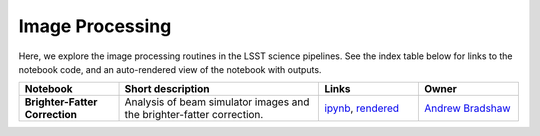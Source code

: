 Image Processing
----------------

Here, we explore the image processing routines in the LSST science pipelines. See the index table below for links to the notebook code, and an auto-rendered view of the notebook with outputs.


.. list-table::
   :widths: 10 20 10 10
   :header-rows: 1

   * - Notebook
     - Short description
     - Links
     - Owner


   * - **Brighter-Fatter Correction**
     - Analysis of beam simulator images and the brighter-fatter correction.
     - `ipynb <https://github.com/LSSTScienceCollaborations/StackClub/blob/master/ImageProcessing/BrighterFatterCorrection.ipynb>`__,
       `rendered <https://nbviewer.jupyter.org/github/LSSTScienceCollaborations/StackClub/blob/rendered/ImageProcessing/BrighterFatterCorrection.nbconvert.ipynb>`__

       .. raw:: html

             <a href="https://github.com/LSSTScienceCollaborations/StackClub/blob/rendered/ImageProcessing/log/BrighterFatterCorrection.log">
               <img width="72" height="16" src="https://raw.githubusercontent.com/LSSTScienceCollaborations/StackClub/rendered/ImageProcessing/log/BrighterFatterCorrection.png">
               </img>
             </a>

     - `Andrew Bradshaw <https://github.com/LSSTScienceCollaborations/StackClub/issues/new?body=@andrewkbradshaw>`__
